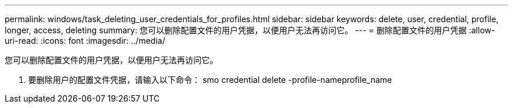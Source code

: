 ---
permalink: windows/task_deleting_user_credentials_for_profiles.html 
sidebar: sidebar 
keywords: delete, user, credential, profile, longer, access, deleting 
summary: 您可以删除配置文件的用户凭据，以便用户无法再访问它。 
---
= 删除配置文件的用户凭据
:allow-uri-read: 
:icons: font
:imagesdir: ../media/


[role="lead"]
您可以删除配置文件的用户凭据，以便用户无法再访问它。

. 要删除用户的配置文件凭据，请输入以下命令： smo credential delete -profile-nameprofile_name

